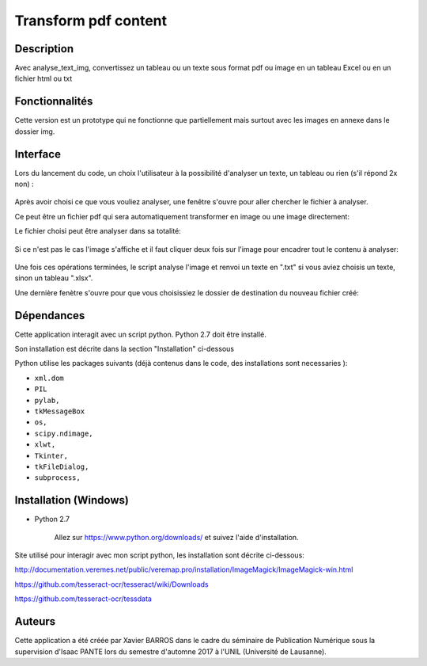 Transform pdf content
=====================

Description
-----------

Avec analyse_text_img, convertissez un tableau ou un texte sous format pdf ou image en un tableau Excel ou en un fichier html ou txt

Fonctionnalités
---------------

Cette version est un prototype qui ne fonctionne que partiellement mais surtout avec les images en annexe dans le dossier img.

Interface
---------

Lors du lancement du code, un choix l'utilisateur à la possibilité d'analyser un texte, un tableau ou rien (s'il répond 2x non) :

.. figure:: img/2017-12-31_185326.png
    :align: center
    :alt: Advanced interface of the Text Tree widget
    
.. figure:: img/2017-12-31_185355.png
    :align: center
    :alt: Advanced interface of the Text Tree widget

Après avoir choisi ce que vous vouliez analyser, une fenêtre s'ouvre pour aller chercher le fichier à analyser.

Ce peut être un fichier pdf qui sera automatiquement transformer en image ou une image directement:
    
Le fichier choisi peut être analyser dans sa totalité:

.. figure:: img/2017-12-31_185422.png
    :align: center
    :alt: Advanced interface of the Text Tree widget

Si ce n'est pas le cas l'image s'affiche et il faut cliquer deux fois sur l'image pour encadrer tout le contenu à analyser:

.. figure:: img/2017-12-31_185527.png
    :align: center
    :alt: Advanced interface of the Text Tree widget
    
Une fois ces opérations terminées, le script analyse l'image et renvoi un texte en ".txt" si vous aviez choisis un texte, sinon un tableau ".xlsx". 

Une dernière fenètre s'ouvre pour que vous choisissiez le dossier de destination du nouveau fichier créé:

.. figure:: img/2017-12-31_185455.png
    :align: center
    :alt: Advanced interface of the Text Tree widget


Dépendances
-----------

Cette application interagit avec un script python. 
Python 2.7 doit être installé.

Son installation est décrite dans la section "Installation" ci-dessous

Python utilise les packages suivants (déjà contenus dans le code, des installations sont necessaries ):

* ``xml.dom``

* ``PIL``

* ``pylab,`` 

* ``tkMessageBox``  

* ``os,``

* ``scipy.ndimage,``

* ``xlwt,``

* ``Tkinter,``

* ``tkFileDialog,``  

* ``subprocess,`` 


Installation (Windows)
----------------------

- Python 2.7

    Allez sur https://www.python.org/downloads/ et suivez l'aide d'installation.
    
Site utilisé pour interagir avec mon script python, les installation sont décrite ci-dessous: 

http://documentation.veremes.net/public/veremap.pro/installation/ImageMagick/ImageMagick-win.html

https://github.com/tesseract-ocr/tesseract/wiki/Downloads

https://github.com/tesseract-ocr/tessdata

Auteurs
-------

Cette application a été créée par Xavier BARROS dans le cadre du séminaire de Publication Numérique sous la supervision d'Isaac PANTE lors du semestre d'automne 2017 à l'UNIL (Université de Lausanne).
